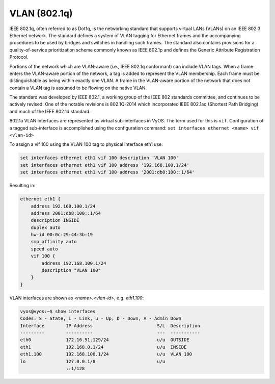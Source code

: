 .. _vlan-interface:

VLAN (802.1q)
-------------

IEEE 802.1q, often referred to as Dot1q, is the networking standard that
supports virtual LANs (VLANs) on an IEEE 802.3 Ethernet network. The
standard defines a system of VLAN tagging for Ethernet frames and the
accompanying procedures to be used by bridges and switches in handling
such frames. The standard also contains provisions for a quality-of-service
prioritization scheme commonly known as IEEE 802.1p and defines the Generic
Attribute Registration Protocol.

Portions of the network which are VLAN-aware (i.e., IEEE 802.1q conformant)
can include VLAN tags. When a frame enters the VLAN-aware portion of the
network, a tag is added to represent the VLAN membership. Each frame must
be distinguishable as being within exactly one VLAN. A frame in the
VLAN-aware portion of the network that does not contain a VLAN tag is
assumed to be flowing on the native VLAN.

The standard was developed by IEEE 802.1, a working group of the IEEE 802
standards committee, and continues to be actively revised. One of the
notable revisions is 802.1Q-2014 which incorporated IEEE 802.1aq (Shortest
Path Bridging) and much of the IEEE 802.1d standard.

802.1a VLAN interfaces are represented as virtual sub-interfaces in VyOS. The
term used for this is ``vif``. Configuration of a tagged sub-interface is
accomplished using the configuration command:
``set interfaces ethernet <name> vif <vlan-id>``

To assign a vif 100 using the VLAN 100 tag to physical interface eth1 use:

.. code-block:: none

  set interfaces ethernet eth1 vif 100 description 'VLAN 100'
  set interfaces ethernet eth1 vif 100 address '192.168.100.1/24'
  set interfaces ethernet eth1 vif 100 address '2001:db8:100::1/64'

Resulting in:

.. code-block:: none

  ethernet eth1 {
      address 192.168.100.1/24
      address 2001:db8:100::1/64
      description INSIDE
      duplex auto
      hw-id 00:0c:29:44:3b:19
      smp_affinity auto
      speed auto
      vif 100 {
          address 192.168.100.1/24
          description "VLAN 100"
      }
  }

VLAN interfaces are shown as `<name>.<vlan-id>`, e.g. `eth1.100`:

.. code-block:: none

  vyos@vyos:~$ show interfaces
  Codes: S - State, L - Link, u - Up, D - Down, A - Admin Down
  Interface        IP Address                        S/L  Description
  ---------        ----------                        ---  -----------
  eth0             172.16.51.129/24                  u/u  OUTSIDE
  eth1             192.168.0.1/24                    u/u  INSIDE
  eth1.100         192.168.100.1/24                  u/u  VLAN 100
  lo               127.0.0.1/8                       u/u
                   ::1/128
